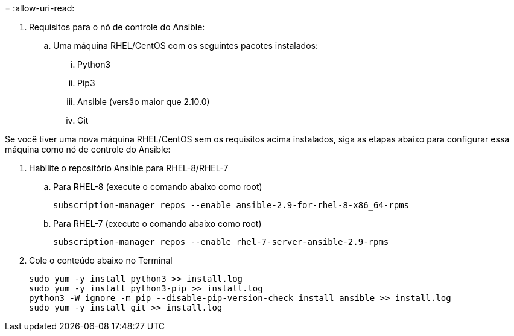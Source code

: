 = 
:allow-uri-read: 


. Requisitos para o nó de controle do Ansible:
+
.. Uma máquina RHEL/CentOS com os seguintes pacotes instalados:
+
... Python3
... Pip3
... Ansible (versão maior que 2.10.0)
... Git






Se você tiver uma nova máquina RHEL/CentOS sem os requisitos acima instalados, siga as etapas abaixo para configurar essa máquina como nó de controle do Ansible:

. Habilite o repositório Ansible para RHEL-8/RHEL-7
+
.. Para RHEL-8 (execute o comando abaixo como root)
+
[source, cli]
----
subscription-manager repos --enable ansible-2.9-for-rhel-8-x86_64-rpms
----
.. Para RHEL-7 (execute o comando abaixo como root)
+
[source, cli]
----
subscription-manager repos --enable rhel-7-server-ansible-2.9-rpms
----


. Cole o conteúdo abaixo no Terminal
+
[source, cli]
----
sudo yum -y install python3 >> install.log
sudo yum -y install python3-pip >> install.log
python3 -W ignore -m pip --disable-pip-version-check install ansible >> install.log
sudo yum -y install git >> install.log
----

